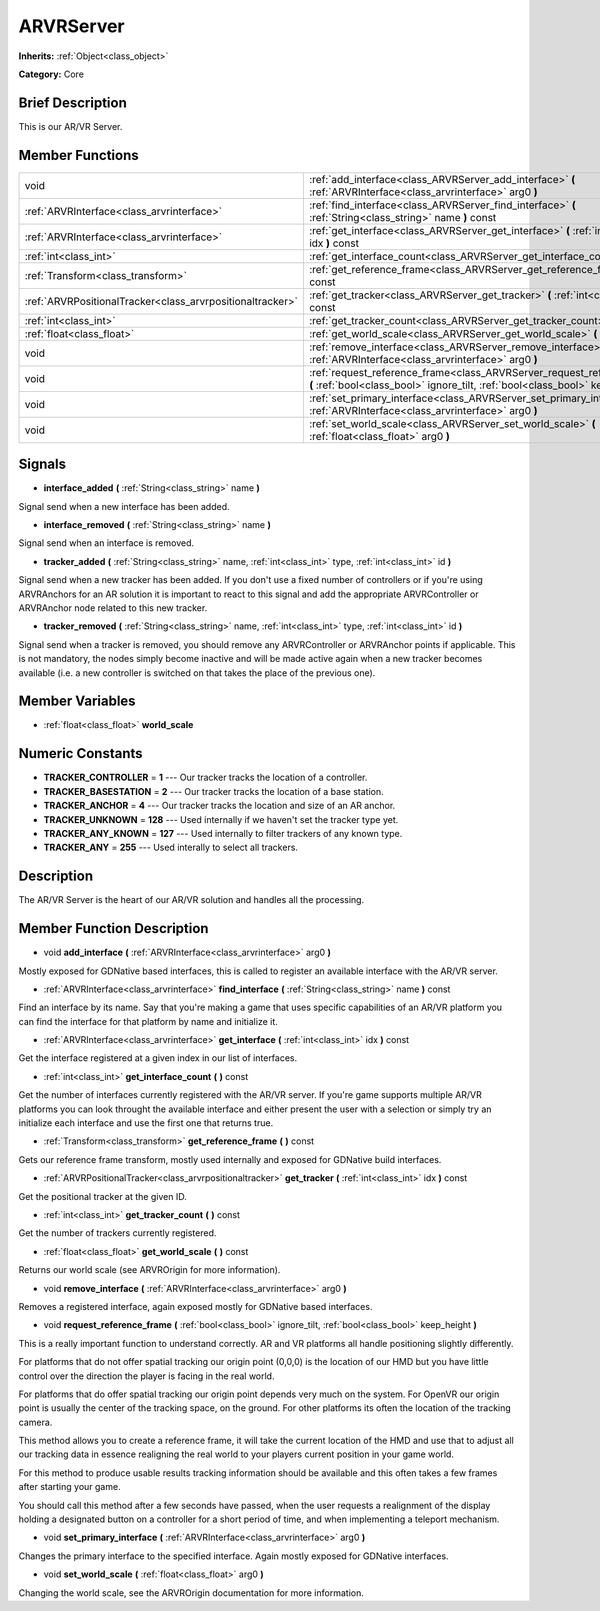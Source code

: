 .. Generated automatically by doc/tools/makerst.py in Godot's source tree.
.. DO NOT EDIT THIS FILE, but the ARVRServer.xml source instead.
.. The source is found in doc/classes or modules/<name>/doc_classes.

.. _class_ARVRServer:

ARVRServer
==========

**Inherits:** :ref:`Object<class_object>`

**Category:** Core

Brief Description
-----------------

This is our AR/VR Server.

Member Functions
----------------

+------------------------------------------------------------+-----------------------------------------------------------------------------------------------------------------------------------------------------------------+
| void                                                       | :ref:`add_interface<class_ARVRServer_add_interface>`  **(** :ref:`ARVRInterface<class_arvrinterface>` arg0  **)**                                               |
+------------------------------------------------------------+-----------------------------------------------------------------------------------------------------------------------------------------------------------------+
| :ref:`ARVRInterface<class_arvrinterface>`                  | :ref:`find_interface<class_ARVRServer_find_interface>`  **(** :ref:`String<class_string>` name  **)** const                                                     |
+------------------------------------------------------------+-----------------------------------------------------------------------------------------------------------------------------------------------------------------+
| :ref:`ARVRInterface<class_arvrinterface>`                  | :ref:`get_interface<class_ARVRServer_get_interface>`  **(** :ref:`int<class_int>` idx  **)** const                                                              |
+------------------------------------------------------------+-----------------------------------------------------------------------------------------------------------------------------------------------------------------+
| :ref:`int<class_int>`                                      | :ref:`get_interface_count<class_ARVRServer_get_interface_count>`  **(** **)** const                                                                             |
+------------------------------------------------------------+-----------------------------------------------------------------------------------------------------------------------------------------------------------------+
| :ref:`Transform<class_transform>`                          | :ref:`get_reference_frame<class_ARVRServer_get_reference_frame>`  **(** **)** const                                                                             |
+------------------------------------------------------------+-----------------------------------------------------------------------------------------------------------------------------------------------------------------+
| :ref:`ARVRPositionalTracker<class_arvrpositionaltracker>`  | :ref:`get_tracker<class_ARVRServer_get_tracker>`  **(** :ref:`int<class_int>` idx  **)** const                                                                  |
+------------------------------------------------------------+-----------------------------------------------------------------------------------------------------------------------------------------------------------------+
| :ref:`int<class_int>`                                      | :ref:`get_tracker_count<class_ARVRServer_get_tracker_count>`  **(** **)** const                                                                                 |
+------------------------------------------------------------+-----------------------------------------------------------------------------------------------------------------------------------------------------------------+
| :ref:`float<class_float>`                                  | :ref:`get_world_scale<class_ARVRServer_get_world_scale>`  **(** **)** const                                                                                     |
+------------------------------------------------------------+-----------------------------------------------------------------------------------------------------------------------------------------------------------------+
| void                                                       | :ref:`remove_interface<class_ARVRServer_remove_interface>`  **(** :ref:`ARVRInterface<class_arvrinterface>` arg0  **)**                                         |
+------------------------------------------------------------+-----------------------------------------------------------------------------------------------------------------------------------------------------------------+
| void                                                       | :ref:`request_reference_frame<class_ARVRServer_request_reference_frame>`  **(** :ref:`bool<class_bool>` ignore_tilt, :ref:`bool<class_bool>` keep_height  **)** |
+------------------------------------------------------------+-----------------------------------------------------------------------------------------------------------------------------------------------------------------+
| void                                                       | :ref:`set_primary_interface<class_ARVRServer_set_primary_interface>`  **(** :ref:`ARVRInterface<class_arvrinterface>` arg0  **)**                               |
+------------------------------------------------------------+-----------------------------------------------------------------------------------------------------------------------------------------------------------------+
| void                                                       | :ref:`set_world_scale<class_ARVRServer_set_world_scale>`  **(** :ref:`float<class_float>` arg0  **)**                                                           |
+------------------------------------------------------------+-----------------------------------------------------------------------------------------------------------------------------------------------------------------+

Signals
-------

-  **interface_added**  **(** :ref:`String<class_string>` name  **)**
Signal send when a new interface has been added.

-  **interface_removed**  **(** :ref:`String<class_string>` name  **)**
Signal send when an interface is removed.

-  **tracker_added**  **(** :ref:`String<class_string>` name, :ref:`int<class_int>` type, :ref:`int<class_int>` id  **)**
Signal send when a new tracker has been added. If you don't use a fixed number of controllers or if you're using ARVRAnchors for an AR solution it is important to react to this signal and add the appropriate ARVRController or ARVRAnchor node related to this new tracker.

-  **tracker_removed**  **(** :ref:`String<class_string>` name, :ref:`int<class_int>` type, :ref:`int<class_int>` id  **)**
Signal send when a tracker is removed, you should remove any ARVRController or ARVRAnchor points if applicable. This is not mandatory, the nodes simply become inactive and will be made active again when a new tracker becomes available (i.e. a new controller is switched on that takes the place of the previous one).


Member Variables
----------------

- :ref:`float<class_float>` **world_scale**

Numeric Constants
-----------------

- **TRACKER_CONTROLLER** = **1** --- Our tracker tracks the location of a controller.
- **TRACKER_BASESTATION** = **2** --- Our tracker tracks the location of a base station.
- **TRACKER_ANCHOR** = **4** --- Our tracker tracks the location and size of an AR anchor.
- **TRACKER_UNKNOWN** = **128** --- Used internally if we haven't set the tracker type yet.
- **TRACKER_ANY_KNOWN** = **127** --- Used internally to filter trackers of any known type.
- **TRACKER_ANY** = **255** --- Used interally to select all trackers.

Description
-----------

The AR/VR Server is the heart of our AR/VR solution and handles all the processing.

Member Function Description
---------------------------

.. _class_ARVRServer_add_interface:

- void  **add_interface**  **(** :ref:`ARVRInterface<class_arvrinterface>` arg0  **)**

Mostly exposed for GDNative based interfaces, this is called to register an available interface with the AR/VR server.

.. _class_ARVRServer_find_interface:

- :ref:`ARVRInterface<class_arvrinterface>`  **find_interface**  **(** :ref:`String<class_string>` name  **)** const

Find an interface by its name. Say that you're making a game that uses specific capabilities of an AR/VR platform you can find the interface for that platform by name and initialize it.

.. _class_ARVRServer_get_interface:

- :ref:`ARVRInterface<class_arvrinterface>`  **get_interface**  **(** :ref:`int<class_int>` idx  **)** const

Get the interface registered at a given index in our list of interfaces.

.. _class_ARVRServer_get_interface_count:

- :ref:`int<class_int>`  **get_interface_count**  **(** **)** const

Get the number of interfaces currently registered with the AR/VR server. If you're game supports multiple AR/VR platforms you can look throught the available interface and either present the user with a selection or simply try an initialize each interface and use the first one that returns true.

.. _class_ARVRServer_get_reference_frame:

- :ref:`Transform<class_transform>`  **get_reference_frame**  **(** **)** const

Gets our reference frame transform, mostly used internally and exposed for GDNative build interfaces.

.. _class_ARVRServer_get_tracker:

- :ref:`ARVRPositionalTracker<class_arvrpositionaltracker>`  **get_tracker**  **(** :ref:`int<class_int>` idx  **)** const

Get the positional tracker at the given ID.

.. _class_ARVRServer_get_tracker_count:

- :ref:`int<class_int>`  **get_tracker_count**  **(** **)** const

Get the number of trackers currently registered.

.. _class_ARVRServer_get_world_scale:

- :ref:`float<class_float>`  **get_world_scale**  **(** **)** const

Returns our world scale (see ARVROrigin for more information).

.. _class_ARVRServer_remove_interface:

- void  **remove_interface**  **(** :ref:`ARVRInterface<class_arvrinterface>` arg0  **)**

Removes a registered interface, again exposed mostly for GDNative based interfaces.

.. _class_ARVRServer_request_reference_frame:

- void  **request_reference_frame**  **(** :ref:`bool<class_bool>` ignore_tilt, :ref:`bool<class_bool>` keep_height  **)**

This is a really important function to understand correctly. AR and VR platforms all handle positioning slightly differently.

For platforms that do not offer spatial tracking our origin point (0,0,0) is the location of our HMD but you have little control over the direction the player is facing in the real world.

For platforms that do offer spatial tracking our origin point depends very much on the system. For OpenVR our origin point is usually the center of the tracking space, on the ground. For other platforms its often the location of the tracking camera.

This method allows you to create a reference frame, it will take the current location of the HMD and use that to adjust all our tracking data in essence realigning the real world to your players current position in your game world.

For this method to produce usable results tracking information should be available and this often takes a few frames after starting your game.

You should call this method after a few seconds have passed, when the user requests a realignment of the display holding a designated button on a controller for a short period of time, and when implementing a teleport mechanism.

.. _class_ARVRServer_set_primary_interface:

- void  **set_primary_interface**  **(** :ref:`ARVRInterface<class_arvrinterface>` arg0  **)**

Changes the primary interface to the specified interface. Again mostly exposed for GDNative interfaces.

.. _class_ARVRServer_set_world_scale:

- void  **set_world_scale**  **(** :ref:`float<class_float>` arg0  **)**

Changing the world scale, see the ARVROrigin documentation for more information.


